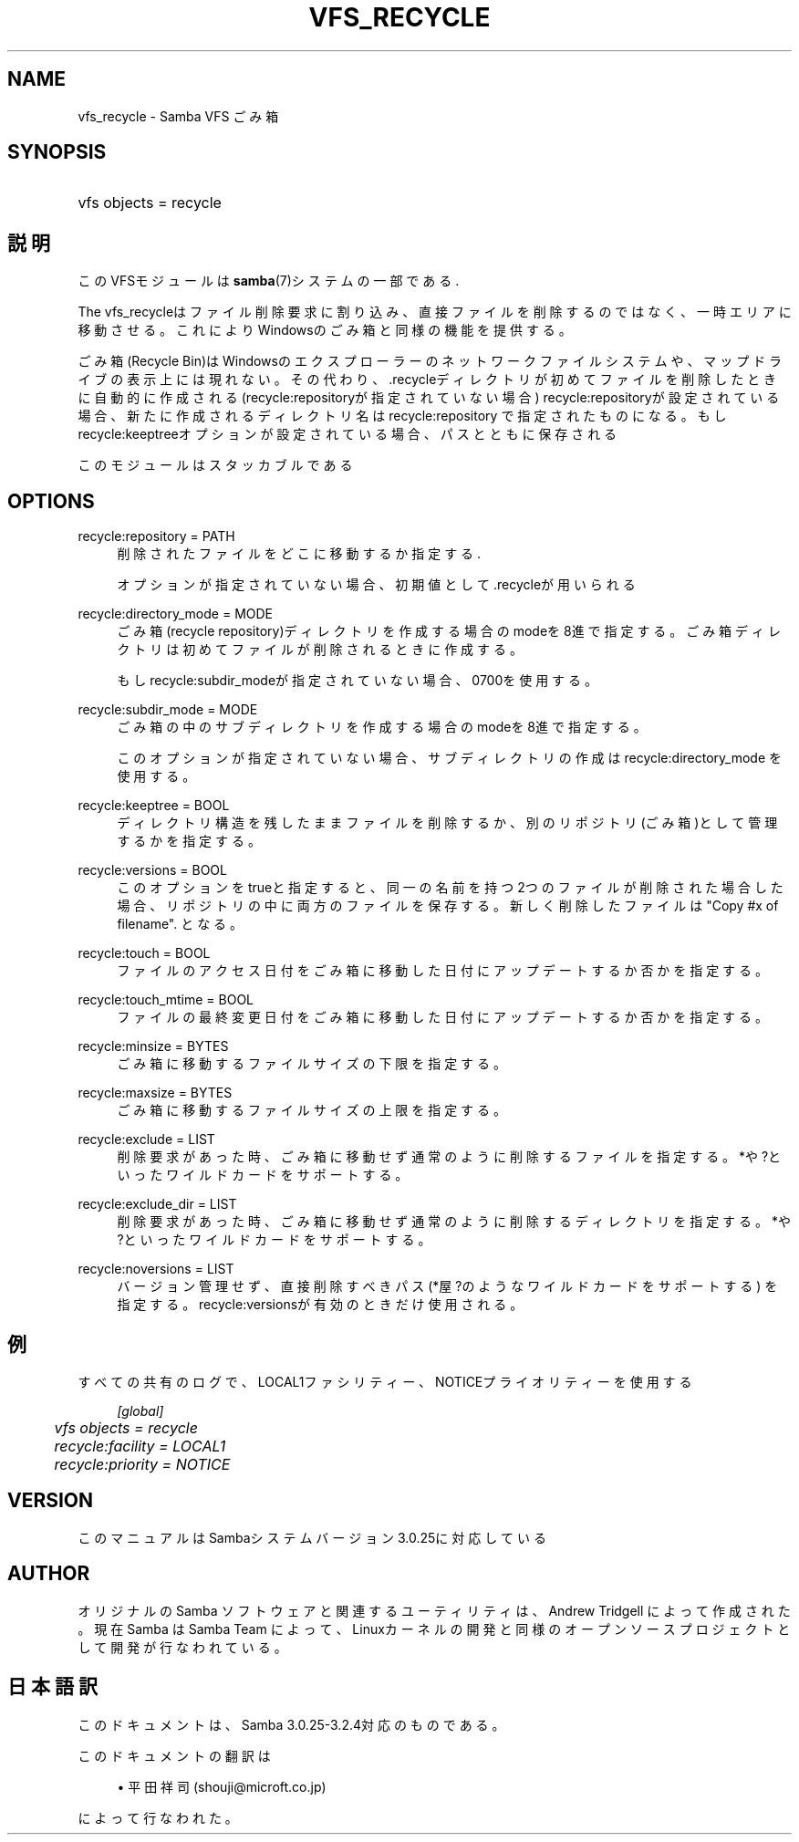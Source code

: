 .\"     Title: vfs_recycle
.\"    Author: 
.\" Generator: DocBook XSL Stylesheets v1.73.2 <http://docbook.sf.net/>
.\"      Date: 11/16/2008
.\"    Manual: System Administration tools
.\"    Source: Samba 3.2
.\"
.TH "VFS_RECYCLE" "8" "11/16/2008" "Samba 3\.2" "System Administration tools"
.\" disable hyphenation
.nh
.\" disable justification (adjust text to left margin only)
.ad l
.SH "NAME"
vfs_recycle - Samba VFS ごみ箱
.SH "SYNOPSIS"
.HP 1
vfs objects = recycle
.SH "説明"
.PP
このVFSモジュールは
\fBsamba\fR(7)システムの一部である\.
.PP
The
vfs_recycleはファイル削除要求に割り込み、 直接ファイルを削除するのではなく、一時エリアに移動させる。 これによりWindowsのごみ箱と同様の機能を提供する。
.PP
ごみ箱(Recycle Bin)はWindowsのエクスプローラーのネットワークファイルシステム や、マップドライブの表示上には現れない。 その代わり、\.recycleディレクトリが初めてファイルを削除したときに自動的に作成される (recycle:repositoryが指定されていない場合) recycle:repositoryが設定されている場合、新たに作成されるディレクトリ名はrecycle:repository で指定されたものになる。 もしrecycle:keeptreeオプションが設定されている場合、パスとともに保存される
.PP
このモジュールはスタッカブルである
.SH "OPTIONS"
.PP
recycle:repository = PATH
.RS 4
削除されたファイルをどこに移動するか指定する\.
.sp
オプションが指定されていない場合、初期値として \.recycleが用いられる
.RE
.PP
recycle:directory_mode = MODE
.RS 4
ごみ箱(recycle repository)ディレクトリを作成する場合のmodeを8進で指定する。 ごみ箱ディレクトリは初めてファイルが削除されるときに作成する。
.sp
もしrecycle:subdir_modeが指定されていない場合、0700を使用する。
.RE
.PP
recycle:subdir_mode = MODE
.RS 4
ごみ箱の中のサブディレクトリを作成する場合のmodeを8進で指定する。
.sp
このオプションが指定されていない場合、サブディレクトリの作成はrecycle:directory_mode を使用する。
.RE
.PP
recycle:keeptree = BOOL
.RS 4
ディレクトリ構造を残したままファイルを削除するか、別のリポジトリ(ごみ箱)として管理するかを指定する。
.RE
.PP
recycle:versions = BOOL
.RS 4
このオプションをtrueと指定すると、同一の名前を持つ2つのファイルが削除された場合 した場合、リポジトリの中に両方のファイルを保存する。 新しく削除したファイルは "Copy #x of filename"\. となる。
.RE
.PP
recycle:touch = BOOL
.RS 4
ファイルのアクセス日付をごみ箱に移動した日付にアップデートするか否かを指定する。
.RE
.PP
recycle:touch_mtime = BOOL
.RS 4
ファイルの最終変更日付をごみ箱に移動した日付にアップデートするか否かを指定する。
.RE
.PP
recycle:minsize = BYTES
.RS 4
ごみ箱に移動するファイルサイズの下限を指定する。
.RE
.PP
recycle:maxsize = BYTES
.RS 4
ごみ箱に移動するファイルサイズの上限を指定する。
.RE
.PP
recycle:exclude = LIST
.RS 4
削除要求があった時、ごみ箱に移動せず通常のように削除するファイルを指定する。 *や?といったワイルドカードをサポートする。
.RE
.PP
recycle:exclude_dir = LIST
.RS 4
削除要求があった時、ごみ箱に移動せず通常のように削除するディレクトリを指定する。 *や?といったワイルドカードをサポートする。
.RE
.PP
recycle:noversions = LIST
.RS 4
バージョン管理せず、直接削除すべきパス(*屋?のようなワイルドカードをサポートする) を指定する。recycle:versionsが有効のときだけ使用される。
.RE
.SH "例"
.PP
すべての共有のログで、LOCAL1ファシリティー、NOTICEプライオリティーを使用する
.sp
.RS 4
.nf
        \fI[global]\fR
	\fIvfs objects = recycle\fR
	\fIrecycle:facility = LOCAL1\fR
	\fIrecycle:priority = NOTICE\fR
.fi
.RE
.SH "VERSION"
.PP
このマニュアルはSambaシステムバージョン3\.0\.25に対応している
.SH "AUTHOR"
.PP
オリジナルの Samba ソフトウェアと関連するユーティリティは、Andrew Tridgell によって作成された。現在 Samba は Samba Team に よって、Linuxカーネルの開発と同様のオープンソースプロジェクト として開発が行なわれている。
.SH "日本語訳"
.PP
このドキュメントは、Samba 3\.0\.25\-3\.2\.4対応のものである。
.PP
このドキュメントの翻訳は
.sp
.RS 4
.ie n \{\
\h'-04'\(bu\h'+03'\c
.\}
.el \{\
.sp -1
.IP \(bu 2.3
.\}
平田祥司 (shouji@microft\.co\.jp)
.sp
.RE
によって行なわれた。
